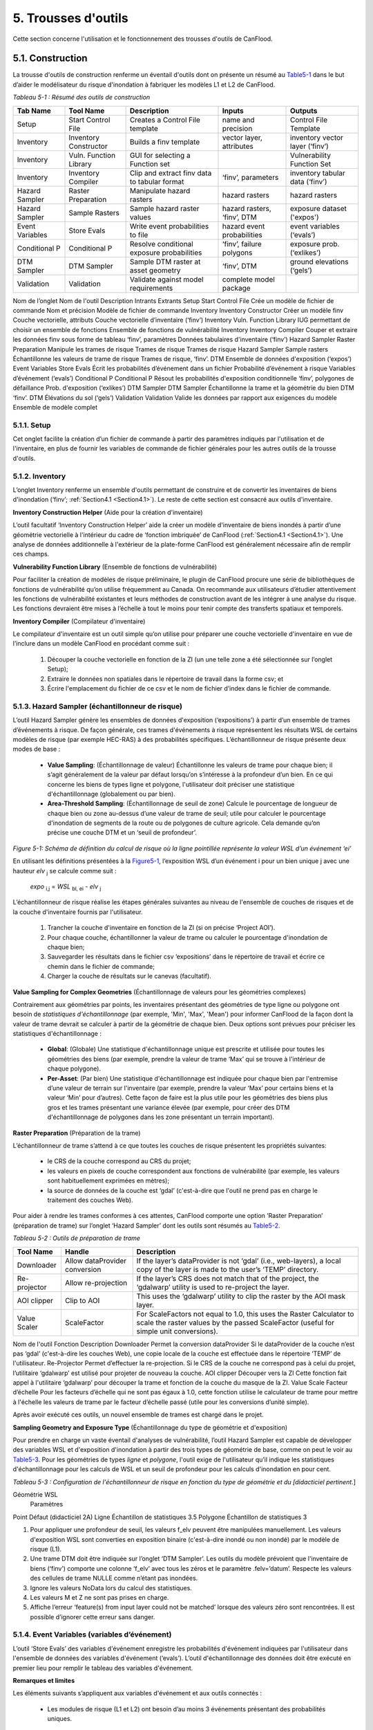 .. _toolsets:

===============
5. Trousses d'outils
===============

Cette section concerne l'utilisation et le fonctionnement des trousses d'outils de CanFlood.

.. _Section5.1:

**********
5.1. Construction
**********

.. image:: /_static/build_image.jpg
   :align: right

La trousse d'outils de construction renferme un éventail d'outils dont on présente un résumé au Table5-1_ dans le but d’aider le modélisateur du risque d'inondation à fabriquer les modèles L1 et L2 de CanFlood.

.. _Table5-1:

*Tableau 5-1 : Résumé des outils de construction*

+-----------------+------------------------+------------------------+-----------------+-------------------+
| Tab Name        | Tool Name              | Description            | Inputs          | Outputs           |
+=================+========================+========================+=================+===================+
| Setup           | Start Control File     | Creates a Control      | name and        | Control File      |
|                 |                        | File template          | precision       | Template          |
+-----------------+------------------------+------------------------+-----------------+-------------------+
| Inventory       | Inventory Constructor  | Builds a finv          | vector layer,   | inventory vector  |
|                 |                        | template               | attributes      | layer (‘finv’)    |
+-----------------+------------------------+------------------------+-----------------+-------------------+
| Inventory       | Vuln. Function Library | GUI for selecting a    |                 | Vulnerability     |
|                 |                        | Function set           |                 | Function Set      |
+-----------------+------------------------+------------------------+-----------------+-------------------+
| Inventory       | Inventory Compiler     | Clip and extract finv  | ‘finv’,         | inventory tabular |
|                 |                        | data to tabular format | parameters      | data (‘finv’)     |
+-----------------+------------------------+------------------------+-----------------+-------------------+
| Hazard Sampler  | Raster Preparation     | Manipulate hazard      | hazard rasters  | hazard rasters    |
|                 |                        | rasters                |                 |                   |
+-----------------+------------------------+------------------------+-----------------+-------------------+
| Hazard Sampler  | Sample Rasters         | Sample hazard raster   | hazard rasters, | exposure dataset  |
|                 |                        | values                 | ‘finv’, DTM     | ('expos')         |
+-----------------+------------------------+------------------------+-----------------+-------------------+
| Event Variables | Store Evals            | Write event            | hazard event    | event variables   |
|                 |                        | probabilities to file  | probabilities   | (‘evals’)         |
+-----------------+------------------------+------------------------+-----------------+-------------------+
| Conditional P   | Conditional P          | Resolve conditional    | ‘finv’, failure | exposure          |
|                 |                        | exposure probabilities | polygons        | prob.(‘exlikes’)  |
+-----------------+------------------------+------------------------+-----------------+-------------------+
| DTM Sampler     | DTM Sampler            | Sample DTM raster at   | ‘finv’, DTM     | ground elevations |
|                 |                        | asset geometry         |                 | (‘gels’)          |
+-----------------+------------------------+------------------------+-----------------+-------------------+
| Validation      | Validation             | Validate against       | complete model  |                   |
|                 |                        | model requirements     | package         |                   |
+-----------------+------------------------+------------------------+-----------------+-------------------+


Nom de l’onglet	Nom de l'outil	Description	Intrants	Extrants
Setup	Start Control File	Crée un modèle de fichier de commande	Nom et précision	Modèle de fichier de commande
Inventory	Inventory Constructor	Créer un modèle finv	Couche vectorielle, attributs	Couche vectorielle d’inventaire (‘finv’)
Inventory	Vuln. Function Library	IUG permettant de choisir un ensemble de fonctions 		Ensemble de fonctions de vulnérabilité
Inventory	Inventory Compiler	Couper et extraire les données finv sous forme de tableau	‘finv’, paramètres	Données tabulaires d'inventaire (‘finv’)
Hazard Sampler	Raster Preparation	Manipule les trames de risque	Trames de risque	Trames de risque
Hazard Sampler	Sample rasters	Échantillonne les valeurs de trame de risque	Trames de risque, ‘finv’. DTM	Ensemble de données d'exposition (‘expos’)
Event Variables	Store Evals	Écrit les probabilités d’événement dans un fichier	Probabilité d’événement à risque	Variables d’événement (‘evals’)
Conditional P	Conditional P	Résout les probabilités d'exposition conditionnelle 	‘finv’, polygones de défaillance	Prob. d'exposition (‘exlikes’)
DTM Sampler	DTM Sampler	Échantillonne la trame et la géométrie du bien DTM	‘finv’. DTM	Élévations du sol (‘gels’)
Validation	Validation	Valide les données par rapport aux exigences du modèle	Ensemble de modèle complet	

5.1.1. Setup
============

Cet onglet facilite la création d’un fichier de commande à partir des paramètres indiqués par l'utilisation et de l'inventaire, en plus de fournir les variables de commande de fichier générales pour les autres outils de la trousse d'outils.

5.1.2. Inventory
================

L’onglet Inventory renferme un ensemble d'outils permettant de construire et de convertir les inventaires de biens d'inondation (‘finv’; :ref:`Section4.1 <Section4.1>`). Le reste de cette section est consacré aux outils d'inventaire.

**Inventory Construction Helper** (Aide pour la création d'inventaire)

L’outil facultatif ‘Inventory Construction Helper’ aide la créer un modèle d'inventaire de biens inondés à partir d’une géométrie vectorielle à l'intérieur du cadre de ‘fonction imbriquée’ de CanFlood (:ref:`Section4.1 <Section4.1>`). Une analyse de données additionnelle à l'extérieur de la plate-forme CanFlood est généralement nécessaire afin de remplir ces champs.

**Vulnerability Function Library** (Ensemble de fonctions de vulnérabilité)

Pour faciliter la création de modèles de risque préliminaire, le plugin de CanFlood procure une série de bibliothèques de fonctions de vulnérabilité qu’on utilise fréquemment au Canada. On recommande aux utilisateurs d’étudier attentivement les fonctions de vulnérabilité existantes et leurs méthodes de construction avant de les intégrer à une analyse du risque. Les fonctions devraient être mises à l’échelle à tout le moins pour tenir compte des transferts spatiaux et temporels.

**Inventory Compiler** (Compilateur d'inventaire)

Le compilateur d'inventaire est un outil simple qu’on utilise pour préparer une couche vectorielle d'inventaire en vue de l’inclure dans un modèle CanFlood en procédant comme suit :

  1. Découper la couche vectorielle en fonction de la ZI (un une telle zone a été sélectionnée sur l’onglet Setup);
  2. Extraire le données non spatiales dans le répertoire de travail dans la forme csv; et
  3. Écrire l'emplacement du fichier de ce csv et le nom de fichier d’index dans le fichier de commande.

.. _Section5.1.3:

5.1.3. Hazard Sampler (échantillonneur de risque)
=====================

L’outil Hazard Sampler génère les ensembles de données d'exposition (‘expositions’) à partir d’un ensemble de trames d’événements à risque. De façon générale, ces trames d'événements à risque représentent les résultats WSL de certains modèles de risque (par exemple HEC-RAS) à des probabilités spécifiques. L’échantillonneur de risque présente deux modes de base :

  • **Value Sampling**: (Échantillonnage de valeur) Échantillonne les valeurs de trame pour chaque bien; il s’agit généralement de la valeur par défaut lorsqu’on s’intéresse à la profondeur d’un bien. En ce qui concerne les biens de types ligne et polygone, l'utilisateur doit préciser une statistique d'échantillonnage (globalement ou par bien).
  • **Area-Threshold Sampling**: (Échantillonnage de seuil de zone) Calcule le pourcentage de longueur de chaque bien ou zone au-dessus d’une valeur de trame de seuil; utile pour calculer le pourcentage d'inondation de segments de la route ou de polygones de culture agricole. Cela demande qu’on précise une couche DTM et un ‘seuil de profondeur’.

.. _Figure5-1:

.. image:: /_static/toolsets_5_1_3_haz_sampler.jpg

*Figure 5-1: Schéma de définition du calcul de risque où la ligne pointillée représente la valeur WSL d’un événement ‘ei’*

En utilisant les définitions présentées à la Figure5-1_, l’exposition WSL d’un événement i pour un bien unique j avec une hauteur *elv* :sub:`j` se calcule comme suit :
 
                           *expo* :sub:`i,j` = *WSL* :sub:`bl, ei` - *elv* :sub:`j`

L’échantillonneur de risque réalise les étapes générales suivantes au niveau de l'ensemble de couches de risques et de la couche d'inventaire fournis par l'utilisateur.

  1) Trancher la couche d'inventaire en fonction de la ZI (si on précise ‘Project AOI’).
  2) Pour chaque couche, échantillonner la valeur de trame ou calculer le pourcentage d'inondation de chaque bien;
  3) Sauvegarder les résultats dans le fichier csv ‘expositions’ dans le répertoire de travail et écrire ce chemin dans le fichier de commande;
  4) Charger la couche de résultats sur le canevas (facultatif).
  
**Value Sampling for Complex Geometries** (Échantillonnage de valeurs pour les géométries complexes)

Contrairement aux géométries par points, les inventaires présentant des géométries de type ligne ou polygone ont besoin de *statistiques d'échantillonnage* (par exemple, 'Min', 'Max', 'Mean') pour informer CanFlood de la façon dont la valeur de trame devrait se calculer à partir de la géométrie de chaque bien. Deux options sont prévues pour préciser les statistiques d'échantillonnage :

  • **Global**: (Globale) Une statistique d'échantillonnage unique est prescrite et utilisée pour toutes les géométries des biens (par exemple, prendre la valeur de trame ‘Max’ qui se trouve à l'intérieur de chaque polygone).  
  • **Per-Asset**: (Par bien) Une statistique d'échantillonnage est indiquée pour chaque bien par l'entremise d’une valeur de terrain sur l'inventaire (par exemple, prendre la valeur ‘Max’ pour certains biens et la valeur ‘Min’ pour d’autres). Cette façon de faire est la plus utile pour les géométries des biens plus gros et les trames présentant une variance élevée (par exemple, pour créer des DTM d'échantillonnage de polygones dans les zone présentant un terrain important).
  
  
**Raster Preparation** (Préparation de la trame)

L’échantillonneur de trame s’attend à ce que toutes les couches de risque présentent les propriétés suivantes:

  • le CRS de la couche correspond au CRS du projet;
  • les valeurs en pixels de couche correspondent aux fonctions de vulnérabilité (par exemple, les valeurs sont habituellement exprimées en mètres);
  • la source de données de la couche est ‘gdal’ (c'est-à-dire que l'outil ne prend pas en charge le traitement des couches Web).

Pour aider à rendre les trames conformes à ces attentes, CanFlood comporte une option ‘Raster Preparation’ (préparation de trame) sur l’onglet ‘Hazard Sampler’ dont les outils sont résumés au Table5-2_.

.. image:: /_static/toolsets_5_1_3_hazsamp_ras_prep.jpg

.. _Table5-2:

*Tableau 5-2 : Outils de préparation de trame*

+------------------------+---------------------------+-----------------------+--------------------------------+
| Tool Name              | Handle                    | Description                                            |
+========================+===========================+=======================+================================+
| Downloader             | Allow dataProvider        | If the layer’s dataProvider is not ‘gdal’              | 
|                        | conversion                | (i.e., web-layers), a local copy of the layer is       |
|                        |                           | made to the user’s ‘TEMP’ directory.                   |
+------------------------+---------------------------+-----------------------+--------------------------------+
| Re-projector           | Allow re-projection       | If the layer’s CRS does not match that of the project, | 
|                        |                           | the ‘gdalwarp’ utility is used to re-project the layer.|
+------------------------+---------------------------+-----------------------+--------------------------------+
| AOI clipper            | Clip to AOI               | This uses the ‘gdalwarp’ utility to clip the           |
|                        |                           | raster by the AOI mask layer.                          |
+------------------------+---------------------------+-----------------------+--------------------------------+
| Value Scaler           | ScaleFactor               | For ScaleFactors not equal to 1.0, this uses the Raster|
|                        |                           | Calculator to scale the raster values by the passed    |
|                        |                           | ScaleFactor (useful for simple unit conversions).      |
+------------------------+---------------------------+-----------------------+--------------------------------+


Nom de l'outil	Fonction	Description
Downloader	Permet la conversion dataProvider	Si le dataProvider de la couche n’est pas ‘gdal’ (c'est-à-dire les couches Web), une copie locale de la couche est effectuée dans le répertoire ‘TEMP’ de l'utilisateur.
Re-Projector	Permet d’effectuer la re-projection.	Si le CRS de la couche ne correspond pas à celui du projet, l’utilitaire ‘gdalwarp’ est utilisé pour projeter de nouveau la couche.
AOI clipper	Découper vers la ZI	Cette fonction fait appel à l'utilitaire ‘gdalwarp’ pour découper la trame et fonction de la couche du masque de la ZI.
Value Scale	Facteur d’échelle	Pour les facteurs d’échelle qui ne sont pas égaux à 1.0, cette fonction utilise le calculateur de trame pour mettre à l'échelle les valeurs de trame par le facteur d’échelle passé (utile pour les conversions d’unité simple).

Après avoir exécuté ces outils, un nouvel ensemble de trames est chargé dans le projet.

**Sampling Geometry and Exposure Type** (Échantillonnage du type de géométrie et d'exposition)

Pour prendre en charge un vaste éventail d'analyses de vulnérabilité, l’outil Hazard Sampler est capable de développer des variables WSL et d'exposition d'inondation à partir des trois types de géométrie de base, comme on peut le voir au Table5-3_. Pour les géométries de types *ligne* et *polygone*, l'outil exige de l'utilisateur qu’il indique les statistiques d'échantillonnage pour les calculs de WSL et un seuil de profondeur pour les calculs d'inondation en pour cent.

.. _Table5-3:

*Tableau 5-3 : Configuration de l'échantillonneur de risque en fonction du type de géométrie et du [didacticiel pertinent.*]

Géométrie	WSL
	Paramètres
Point	Défaut (didacticiel 2A)
Ligne	Échantillon de statistiques 3.5 
Polygone	Échantillon de statistiques 3

1.	Pour appliquer une profondeur de seuil, les valeurs f_elv peuvent être manipulées manuellement. Les valeurs d'exposition WSL sont converties en exposition binaire (c'est-à-dire inondé ou non inondé) par le modèle de risque (L1).
2.	Une trame DTM doit être indiquée sur l’onglet ‘DTM Sampler’. Les outils du modèle prévoient que l'inventaire de biens (‘finv’) comporte une colonne ‘f_elv’ avec tous les zéros et le paramètre .felv=’datum’. Respecte les valeurs des cellules de trame NULLE comme n’étant pas inondées.
3.	Ignore les valeurs NoData lors du calcul des statistiques.
4.	Les valeurs M et Z ne sont pas prises en charge.
5.	Affiche l’erreur ‘feature(s) from input layer could not be matched’ lorsque des valeurs zéro sont rencontrées. Il est possible d’ignorer cette erreur sans danger.



.. _Section5.1.4:

5.1.4. Event Variables (variables d’événement)
======================

L’outil ‘Store Evals’ des variables d'événement enregistre les probabilités d'événement indiquées par l'utilisateur dans l'ensemble de données des variables d'événement (‘evals’). L’outil d'échantillonnage des données doit être exécuté en premier lieu pour remplir le tableau des variables d'événement.

**Remarques et limites**

Les éléments suivants s’appliquent aux variables d'événement et aux outils connectés :

  • Les modules de risque (L1 et L2) ont besoin d’au moins 3 événements présentant des probabilités uniques.

.. _Section5.1.5:

5.1.5. Conditional P (P conditionnel)
====================

Pour intégrer la défaillance des moyens de défense (:ref:`Section1.4 <Section1.4>`), les modèles ‘Risk (L1)’ et ‘Risk (L2)’ de CanFlood s’attendent à un ensemble de données de probabilités d'exposition résolues (‘exlikes’) qui indiquent la probabilité d'exposition conditionnelle de chaque bien par rapport à la trame de défaillance de chaque danger. L’outil ‘Conditional P’ permet une conversion d’une série de polygones et de trames de zone d’influence de défaillance (c'est-à-dire les extrants d’une analyse de fiabilité de protection contre les inondations) vers les ensembles de données des probabilités d'exposition résolues (‘exlikes’). Pour chaque événement de défaillance conditionnelle, l’outil ‘Conditional P’ s’attend à ce que l'utilisateur fournisse une paire composée des couches suivantes :

  • Trame de WSL qui serait réalisée au cours de l'événement de défaillance
  • Couche vectorielle avec éléments polygonaux indiquant l’ampleur de la probabilité des défaillances d’élément pendant l'événement à risque (‘polygones de défaillance’). Ces caractéristiques peuvent ne pas se chevaucher (conditionnelles simples) ou se chevaucher (conditionnelles complexes) comme on le verra ci-dessous.

L’utilisateur peut préciser jusqu’à huit jumelages de trame d’événement/polygone de probabilité d'exposition conditionnelle avec l’IUG.

CanFlood fait la distinction entre des polygones de probabilité d'exposition conditionnelle ‘complexes’ et ‘simples’ en fonction du chevauchement géométrique de leurs caractéristiques, comme on peut le voir au Table5-4_ et à la Figure5-2_.

.. _Table5-4:

*Tableau 5-4 : Sommaire du traitement des polygones de probabilité d'exposition conditionnelle.*
Type	Caractéristiques	Traitement	Exemple (Figure 5-5)
Trivial	Aucune	Les défaillances ne sont pas prises en compte, aucune probabilité d'exposition résolue (‘exlikes’) n’est requise.	s/o
Simple	Aucun chevauchement	L’outil ‘Conditional P’ joint la valeur d’attribut prescrite de la caractéristique polygonale sur chaque bien pour créer des probabilités d'exposition résolues (‘exlikes’).	F2, f3
Complexe	Avec chevauchement	Voir ci-dessous.	F1

.. _Figure5-2:

.. image:: /_static/toolsets_5_1_5_conditionalp.jpg

*Figure 5-2: Schéma conceptuel de polygone de probabilité d'exposition conditionnelle simple [gauche] ou complexe [droit] montrant une seule couche avec quatre caractéristiques.*

Pour les conditionnels complexes, l'outil ‘Conditional P’ présente deux algorithmes pour résoudre les polygones de défaillance qui se chevauchent à une seule probabilité de défaillance (pour un bien donné sur une trame de défaillance donnée) basée sur deux hypothèses alternatives pour la relation mécanistique entre les mécanismes de défaillance qu’on résume au Table5-5_.

.. _Table5-5:

*Tableau 5-5 : Algorithmes de résolution de polygone de probabilité d'exposition conditionnelle pour un conditionnel complexe*

Relation	Résumé de l’algorithme
Mutuellement exclusive	
Indépendante 1	
Où P(X) représente la probabilité de défaillance résolue pour un seul bien sur un événement donné, alors que P(i) représente la valeur probable de défaillance échantillonnée à partir d’une caractéristique d’un polygone de défaillance.
1.	Bedford and Cooke (2001)


5.1.6. DTM Sampler (Échantillonneur DTM)
==================

L’outil d'échantillonnage DTM utilise le même module que l'échantillonneur de risque pour échantillonner les valeurs de trame DTM au niveau de chaque bien qu’on retrouve sur la couche vectorielle d'inventaire. Cet outil produit l'ensemble de données d’élévation du terrain (‘gels’) et écrit la référence correspondante sur le fichier de commande. Cet ensemble de données est exigé par tout modèle lorsque les paramètres de hauteur ou d’élévation des données d'inventaire (‘finv’) sont indiqués par rapport au terrain (felv=’ground’).

5.1.7. Validation
=================

L’outil de validation effectue une série de vérifications sur le fichier de commande prescrit pour s’assurer qu’on répond aux exigences en matière de données du modèle indiqué. Si on satisfait les vérifications, la marque de validation correspondante est réglée dans le fichier de commande, permettant ainsi l'exécution du modèle.

.. _Section5.2:

**********
5,2. Modèle
**********

.. image:: /_static/run_image.jpg
   :align: right

La trousse d'outils ‘Model’ comporte une IUG pour faciliter l’accès aux trois modèles de risque d'inondation de CanFlood. Les modèles L2 de CanFlood sont répartis entre l'exposition et le risque pour faciliter les applications personnalisées (qu’il est possible de relier en cochant la case ‘Run Risk Model (L2)’). Les onglets suivants sont utilisés dans la trousse d'outils de modèles de CanFlood :

  • *Setup*: Chemin des fichiers, descriptions d'exécution et paramètres facultatifs utilisés par tous les outils du modèle;
  • *Risk (L1)*: Analyse de la probabilité d'inondation;
  • *Impacts (L2)*: Première partie des modèles L2, exposition par événement calculée avec les fonctions de vulnérabilité;
  • *Risk (L2)*: Deuxième partie des modèles L2, valeur attendue de tous les impacts d’un événement;
  • *Risk (L3)*: Modèle de recherche SOFDA

**Batch Runs** (Exécutions par lots)

Afin de faciliter la simulation des lots pour les utilisateurs avancés, tous les modules de modélisation de CanFlood ont réduit les exigences en matière de dépendance (par exemple, l’IPA de QGIS n’est pas nécessaire).

**Parameter Summary** (Résumé des paramètres)

Le tableau suivant renferme un résumé des paramètres pertinents pour la trousse d'outils de modèle CanFlood qu’il est possible d’indiquer dans le fichier de commande.

*Résumé des paramètres de fichier de commande CanFlood*
Nom 	Option	Attente type	Valeur par défaut	Description
Nom		Str		Nom du scénario/modèle exécuté
cid				Colonne d’index pour les 3 ensembles de données inventoriés (finv expos gels)
Prec		Int		Précision flottante pour les calculs
Ground_water		Bool		Marque devant inclure les profondeurs négatives dans l'analyse
Felv		Str		Plan horizontal de référence ou terrain
Event_probs		Str	ari	Format de probabilités d'événement (dans le fichier de données evals).
	Aep			Probabilité d'événement dans le fichier aeps exprimé sous forme de probabilités de dépassement annuel
	Ari			Exprimé sous forme d’intervalles de récurrence annuelle
Itail		Aucune	extrapoler	Gestion d'événement à probabilité zéro
	Flat			Événement à probabilité zéro égal aux impacts les plus extrêmes dans les séries passées
	Extrapoler			Régler l'événement à probabilité zéro en extrapolant à partir de l’impact le plus extrême (interp1d)
	Aucune			Ne pas extrapoler (non recommandé)
	Flotter			Utiliser la valeur passée en tant que valeur d’impact de probabilité zéro.
rtail		Aucune	0,5	Traitement d'événement à zéro impact
	Extrapoler			Régler l'événement à zéro impact en extrapolant à partir de l’impact le moins extrême.
	Aucune			Non-exécution d’un événement à zéro impact (non recommandé).
	Flat			Reproduit l’AEP minimal en tant qu’événement à zéro dommage (NON UTILISÉ)
	Flotter			Utiliser la valeur passée comme valeur AEP à zéro impact.
Drop_tails		Bool	faux	Extrapolation d’EAD : à savoir si on doit enlever les valeurs extrapolées avant d’écrire les résultats par bien.
intégrer		Str		Méthode d'intégration NumPy qu’on doit appliquer (trapz par défaut)
As_inun		Bool		Marque à savoir si on doit traiter les expositions en fonction du % d'inondation.
Event_rels		Str		Hypothèse permettant de calculer la valeur attendue pour les événements complexes.
	Max			Valeur maximale attendue des impacts par bien à partir des événements dupliqués Dommage résolu = dommage maximal sans défaillance * prob de défaillance) valeur par défaut jusqu’au 2020-12-30
	mutEx			Tenir pour acquis que chaque événement est mutuellement exclusif (un seul peut survenir) (limite inférieure)
	Indep			Tenir pour acquis que chaque événement est indépendant (la défaillance d’un n’influence pas l’autre) (limite supérieure)
Impact_units		Str		Valeur d'étiquetage de l’axe des impacts avec (généralement réglé par Dmg2)
Apply_miti		Bool		Appliquer ou non les algorithmes d'atténuation.
Déviation de courbe		str		pour les bibliothèques de fonctions de dommages L1, préciser la déviation (facultatif).

.. csv-table:: 
   :file: /tables/52_controlFileDesc.csv
   :widths: auto
   :header-rows: 1

*Résumé des fichiers de données et des tracés des fichiers de commande de CanFlood*
Section 	Nom	Attente type	Description
Dmg_fps	Courbes	Str	Pour le chemin de fichier L2 vers la bibliothèque de fonctions de dommage .xls
	Finv	str	
	Expos	Str	
	Gels	Str	
Risk_fps	Dmgs	Str	Chemin de fichier des résultats des données sur les dommages (valeur par défaut S/O)
	Exlikes	Str	Chemin de fichier de données de probabilité d'exposition secondaire (valeur par défaut S/O)
	Evals	Str	Chemin de fichier de données de probabilité d'événement (valeur par défaut S/O)
validation	Risk1	Bool	
	Dmg2	Bool	
	Risk2	Bool	Marque de validation Risk2 (Faux est la valeur par défaut)
	Risk3	Bool	
Results_fps	Attrimat02	Str	fp de matrice d'attribution lvl2 (modèle après dommage)
	Attrimat03	Str	fp de matrice d'attribution lvl2 (modèle après risque)
	R_passet	Str	résultats par_bien à partir du modèle risk2
	R_ttl	Str	résultats totaux des modèles de risque
	Eventypes	Str	df des aep noFail et rEventName
Tracé	Couleur	Str	
	Style de ligne	Srt	
	Largeur de ligne	Flotter	
	Alpha	Flotter	
	Marqueur	Str	
	Taille du marqueur	Flotter	
	Fillstyle	Str	
	Impactfmt_str	str	Formateur python qu’on doit utiliser pour formater les valeurs des résultats des impacts





.. csv-table:: 
   :file: /tables/52b_controlFileDesc_filepaths.csv
   :widths: auto
   :header-rows: 1
   
Certains peuvent être configurés avec l’IU de la trousse d'outils *Build* de CanFlood, alors que d’autres doivent être indiqués manuellement dans le fichier de commande.

.. _Section5.2.1:

5.2.1. Risque (L1)
================

L’outil de risque L1 de CanFlood permet une évaluation préliminaire du risque d'inondation avec exposition binaire comme on le mentionne dans :ref:`Section3.1 <Section3.1>`. Cet outil prend également en charge les intrants de probabilité conditionnelle pour intégrer les défaillances de protection contre les inondations. Le Table5-6_ résume les exigences en matière d’intrants pour le modèle de risque (L1), qui sont généralement prêt à utiliser les outils ‘Build’ (:ref:`Figure3-1 <Figure3-1>`).

.. _Table5-6:

*Tableau 5-6 : Exigences en matière d'ensemble de modèle CanFlood pour le risque (L1).*
Nom	Description	Outil de construction	Code	Nécessaire
Fichier de commande	Chemins et paramètres du fichier de données	Start Control File		Oui
Inventory	Données d'inventaire de bien sous forme de tableau	Inventory Compiler	Finv	Oui
Exposition	WSL ou * de données d'exposition inondées	Hazard Sampler	Expos	Oui
Probabilité de l'événement 	Probabilité de chaque événement à risque	Variables d'événement applicables	Evals	Oui
Probabilité d'exposition	Probabilité conditionnelle de chaque bien composant la trame de défaillance	Conditional P	exlikes	Pour défaillance
Élévations du terrain	Élévation du terrain au niveau de chaque bien	Échantillonneur DTM	gels	Pour felv=rgound

Le module de risque (L1) peut être utilisé pour estimer un ensemble de paramètres simples par une utilisation créative des champs de l'inventaire de biens (‘finv’) abordés dans :ref:`Section4.1 <Section4.1>`. Lorsque le facteur ‘d’échelle’ est réglé à 1, la ‘hauteur’ à zéro et lorsqu’aucune probabilité conditionnelle n’est utilisée (typique pour l'analyse des inondations), la majeure partie du calcul devient banale, puisque le résultat repose simplement dans les valeurs d’impact fournies par le tableau ‘expositions’ (à l’exception du calendrier des valeurs attendues).

Les extrants fournis par cet outil sont résumés dans le tableau suivant :

.. _Table5-7:

*Tableau 5-7 : Résumé du fichier de sortie du modèle de risque.*
Code de sortie	Nom	Description
Résultats totaux	r_ttl	tableau de la somme des impacts (pour tous les biens) par événement et valeur attendue de tous les événements (EAD)
Résultats par bien	R_passet	tableau des impacts par bien par événement et valeur attendue de tous les événements par bien
Courbe du risque		Courbe de risque des impacts totaux

.. _Section5.2.2:

5.2.2. Impacts (L2)
===================

L’outil *Impacts (L2)* de CanFlood est conçu afin de procéder à une évaluation déterministe classique des dommages causés par les inondations basée sur un objet en utilisant des courbes de vulnérabilité, les hauteurs des biens et les valeurs WSL pour estimer les impacts des inondations attribuables à des événements multiples. Cet outil calcule les impacts sur chaque bien attribuables à un événement à risque (si le WSL de trame fourni a été réalisé). Les ‘Impacts (L2)’ ne tiennent pas compte des probabilités des événements (conditionnelles ou autres), puisqu’elles sont traitées dans le module de risque (L2) (voir la Section5.2.3_). Les exigences en matière d'ensemble de modèles sont résumées dans le tableau suivant :


*Tableau 5-8 : Exigences de l'ensemble du modèle d’impacts (L2).*
Nom 	Description 	Outil de construction	Code	Nécessaire
Fichier de commande	Chemins et paramètres du fichier de données	Start Control File		Oui
Inventory	Données d'inventaire de bien sous forme de tableau	Inventory Compiler	Finv	oui
Exposition	WSL ou données d'exposition %inondé	Hazard Sampler	Expos	Oui
Élévations du terrain	Élévation du terrain au niveau de chaque bien	DTM Sampler	Gels	pour felv=terrain
Ensemble de fonctions de vulnérabilité	Collection de fonctions concernant l’exposition aux impacts	Bibliothèque de fonctions de vulnérabilité	courbes	Oui

Les extrants des impacts (L2) sont résumés dans le tableau suivant, où seul l’extrant ‘dmgs’ est exigé par le modèle de risque (L2) :

*Tableau 5-9 : Extrants des impacts (L2).*
Nom de l’extrant	Code 	Description
Impacts totaux	dmgs	Les impacts totaux sont calculés pour chaque bien
Impacts développés des composants	dmgs_expnd	Impacts complets calculés pour chaque fonction imbriquée de chaque bien (voir ci-dessous)
résumé du calcul des impacts	bdmg_smry	classeur résumant les composants du calcul d’impact (voir ci-dessous)
profondeurs	depths_df	valeurs de profondeur calculées pour chaque bien
résumé de l’histogramme des impacts		tracé sommaire des valeurs d’impact totales par bien
tracé de boîte des impacts		tracé sommaire des valeurs d’impact totales par bien


**Nested Functions** (Fonctions imbriquées)


Pour favoriser les biens complexes (comme une maison vulnérable aux dommages touchant sa structure et son contenu), le paramètre Impacts (L2) favorise les fonctions de vulnérabilité composite paramétrées avec les 4 attributs clés (‘tag’, ‘scale’, ‘cap’, ‘elv’) avec le préfixe ‘f’ et le numérateur ‘nestID’ (par exemple, f0, f1, f2, etc.) qu’on aborde dans la :ref:`Section4.1 <Section4.1>`. CanFlood peut ainsi simuler une fonction de vulnérabilité complexe en combinant l'ensemble de fonctions de composants simples pour estimer les dommages causés par une inondation. Une entrée simple dans l'inventaire de biens (‘finv’) pour une habitation unifamiliale peut ressembler à ce qui suit :

+-------+--------+----------+--------+--------+--------+--------+----------+--------+
| xid   | f0_tag | f0_scale | f0_cap | f0_elv | f1_cap | f1_elv | f1_scale | f1_tag |
+-------+--------+----------+--------+--------+--------+--------+----------+--------+
| 14879 | BA_S   | 117.99   | 91300  | 11.11  | 20000  | 11.11  | 117.99   | BA_C   |
+-------+--------+----------+--------+--------+--------+--------+----------+--------+

Où BA_S correspond à une fonction de vulnérabilité pour estimer le nettoyage ou la réparation des structures, alors que BA_C estime les dommages causés au contenu du foyer (les deux en fonction de la superficie). On pourrait ajouter d’autres colonnes jX en tant que fonctions de vulnérabilité de composant pour les sous-sols, les garages, et ainsi de suite. Chaque groupe de quatre attributs clés est qualifié de ‘fonction imbriquée’ alors que la collection de fonctions imbriquées comprend la fonction de vulnérabilité complète d’un bien.

Le paramètre Impacts (L2) calcule l’impact d’un événement *ei* pour un seul bien *j* à partir de sa collection de fonctions de vulnérabilité imbriquées *k*. Ainsi :

.. image:: /_static/toolsets_model_5_2_2_impacts.jpg

Où chaque fonction de vulnérabilité imbriquée est paramétrée comme suit à partir de ‘l'inventaire des biens (finv)' (:ref:`Section4.1 <Section4.1>`) :

  • *tag*: variable établissant un lien entre le bien et la courbe de vulnérabilité correspondante dans la série de courbes de vulnérabilité (‘curves’);
  • *cap*: valeur maximale imposée au résultat de la courbe de vulnérabilité;
  • *scale*: valeur d’échelle appliquée au résultat de la courbe de vulnérabilité;
  • *elv*: distance verticale provenant de la valeur d'exposition;

les paramètres suivants de ‘l'ensemble de données d'exposition (expos)’ :

  • *expo*: ampleur de l'exposition à une inondation échantillonnée au niveau du bien.
  
et le paramètre facultatif suivant du ‘fichier de contrôle’:

  • *curve_deviation*: soit la courbe de déviation qu’on doit utiliser. 


La routine ‘Impacts (L2)’ calcule premièrement les impacts de chaque fonction imbriquée et met ensuite les valeurs à l'échelle et établit le maximum de ces valeurs avant de combiner toutes les valeurs imbriquées pour connaître l’impact total d’un bien donné.

De façon générale, l'ensemble de données d'exposition (‘expos’) est construit au moyen de l'outil ‘Hazard Sampler’ (Section5.1.3_) et renferme un WSL échantillonné pour chaque bien et chaque événement. Cependant, les seules exigences qui concernent le fichier ‘expos’ l’obligent à répondre aux attentes des fonctions de vulnérabilité auxquelles les paramètres ‘curves’ font référence (:ref:`Section4.3 <Section4.3>`).

**Ground Water** (Eau souterraine)

Pour améliorer le rendement, le paramètre Impacts (L2) n’évalue que les biens qui présentent des profondeurs positives (lorsque ‘ground_water’=Faux) et des profondeurs réelles. En spécifiant ‘ground_water’= *Vrai* , les profondeurs négatives (en-deçà de la profondeur minimale trouvée dans toutes les fonctions de dommage chargées) peuvent être comprises dans le calcul.

**Object Level Mitigation Measures** (Mesures d’atténuation du niveau de l’objet)

Le modèle ‘Impacts (L2)’ facilite la modélisation des réductions d'exposition provoquées par les mesures d'atténuation du niveau de l’objet (ou de la propriété) (PLPM) comme les clapets antiretour ou l'installation de sacs de sable. L’effet véritable de telles interventions sur l'exposition hydraulique des édifices ou des biens est complexe et peut être influencé par les facteurs suivants : 1) nature active ou passive du PLPM; 2) heure de l'avertissement et heure du jour ou année (pour les PLPM actifs); 3) charge hydraulique sur le PLPM; 4) qualité de l'installation du PLPM; 5) expérience ou erreur de l'opérateur (pour les PLPM actifs); 6) entretien du PLPM. CanFlood ne tient pas compte de cette complexité; CanFlood aide plutôt l'utilisateur à procéder à des calculs approximatifs en utilisant des seuils simples, des facteurs d’échelle et des valeurs d’addition. Cette paramétrisation devrait être utilisée pour chaque bien dans la couche vectorielle de l'inventaire (‘finv’) avec la Section5.2.2_ les champs suivants :

  • Seuil inférieur (*mi_Lthresh*): Toutes les profondeurs moins élevées produiront une valeur d’impact égale à zéro.
  • Seuil supérieur (*mi_Uthresh*): Toutes les profondeurs plus élevées n’entraîneront PAS l'application de facteurs d’échelle d’impact ou de valeur d’addition des impacts.
  • Facteur d’échelle d’impact (*mi_iScale*): Pour les profondeurs en dessous du ‘seuil supérieur’, les valeurs d’impact seront mises à l'échelle au moyen de ce facteur.
  • Valeur d’addition des impacts (*mi_ iVal*): Pour les profondeurs en dessous du ‘seuil supérieur’, cette valeur sera ajoutée aux valeurs d’impact.

**Additional Outputs** (Extrants additionnels)

Pour une analyse avancée, les utilisateurs peuvent choisir l'option ‘dmgs_expnd’ afin de produire les impacts complets calculés pour chaque fonction imbriquée de chaque bien. Cet imposant fichier de données intermédiaires présente les valeurs d’impact brutes, mises à l'échelle, plafonnées et résolues (les valeurs ‘plafonnées’ présentant un traitement nul et d’arrondissement) pour chaque bien et chaque fonction imbriquée. Cela peut être utile afin de procéder à une analyse additionnelle des données et au diagnostic des erreurs, mais il n’est pas nécessaire de le produire quelque routine que ce soit du modèle (parce qu’il est fourni à titre d'information seulement).

Un autre extrant facultatif est fourni par l'entremise de la fonction ‘bdmg_smry’ et du paramètre correspondant qui résume les résultats de chaque étape ou routine dans le module ‘Impacts (L2)’. Le premier onglet du chiffrier, ‘_smry’, montre les impacts totaux pour chaque événement au niveau de chaque routine du module. Le groupe suivant d’onglets résume les impacts calculés de chaque marque pour la routine correspondante (par exemple, ‘brutes’, ‘mises à l'échelle’, ‘plafonnées’, ‘dmg’, ‘mi_Lthresh’, ‘mi_iScale’, ‘mi_iVal’). Deux onglets additionnels existent pour résumer les calculs de la routine de plafonnement (c'est-à-dire ‘cap_cnts’ et ‘cap_data’).

.. _Section5.2.3:

5.2.3. Risque (L2)
================

L’outil ‘Risk (L2) de CanFlood a été conçu pour procéder à une évaluation ‘classique’ du risque d'inondation déterministe basé sur un objet à partir des estimations et des probabilités des impacts pour calculer un paramètre de risque annualisé. Au-delà de ce modèle de risque classique, l'outil ‘Risk (L2)’ facilite également les estimations du risque qui tiennent compte des événements de risque conditionnel, comme la défaillance d’une digue lors d’une inondation de 100 ans. Il est possible de conceptualiser ceci en faisant appel au cadre de ‘source-chemin-récepteur’ de Sayers (2012) qu’on peut voir à la Figure5-3_, où :

  • *Source*: (Source) Prédiction de WSL (en format de trame) pour les niveaux derrière la défense (comme la digue) d’un événement qui présente une probabilité quantifiée.
  • *Pathway*: (Chemin) Élément d’infrastructure qui sépare les récepteurs (c'est-à-dire les biens) de la prédiction brute du WSL. Il s’agit habituellement d’une digue, mais il pourrait s’agir de tout élément dont il est possible de quantifier la probabilité de ‘défaillance’ et le WSL (comme des portes d'évacuation de l'eau de pluie, des pompes pour l'eau de pluie).
  • *Receptor*: (Récepteur) Biens vulnérables aux inondations, lorsque l'emplacement et les variables pertinentes sont catalogués dans l'inventaire et lorsque la vulnérabilité est quantifiée au moyen d’une fonction de profondeur-dommage.

.. _Figure5-3:

.. image:: /_static/toolsets_5_2_3_sayers.jpg

*Figure 5-3: Cadre source-chemin-récepteur de Sayers (2012).*

Les exigences en ce qui concerne l'ensemble du modèle pour l'outil Risk (L2) sont résumées dans le tableau suivant :

*Tableau 5-10 : Exigences en ce qui concerne l'ensemble du modèle pour l'outil Risk (L2).*
Nom 	Description	Outil de construction	Code	Nécessaire
Fichier de commande	Chemins et paramètres du fichier de données	Start Control File		Oui
Probabilité de l'événement	Probabilité de chaque événement à risque	Event Variables	Evals	Oui
Probabilité d'exposition	Probabilité conditionnelle de chaque bien composant la trame de défaillance	Conditional P	Exlikes	Pour défaillance
Total des impacts	Modèle d’extrant des impacts (L2)	s/o	dmgs	oui

Les extrants que fournit cet outil sont résumés au Table5-7_.

**Events without Failure** (Événements sans défaillance)

Une simple application du modèle ‘Risk (L2)’ représente un domaine d'étude qui ne présente aucune infrastructure importante de protection contre les inondations (comme une plaine inondable sans digue), comme on l’a vu dans le didacticiel 2a (:ref:`Section6.2 <Section6.2>`). Dans ce cas, chaque événement à risque présente une probabilité unique et une trame unique, alors qu’on doit simplement intégrer les résultats de l'outil ‘Risk (L2)’ pour connaître le paramètre de risque annualisé. Le paramètre de risque principal calculé par CanFlood est la valeur attendue des impacts des inondations (appelé également *Expected Annual Damages* (EAD), ou *Average Annual Damages* (AAD), ou *Annualized Loss*) et il concerne les événements discrets du genre :

.. image:: /_static/toolsets_5_2_3_eq_1.jpg

Où x :sub:`i` représente l’impact total de l'événement i et p :sub:`i` signifie la probabilité que cet événement ait lieu. Alors que les modèles d'inondation discrétisent les événements par nécessité (par exemple, 100yr, 200yr), les inondations réelles génèrent des variables continues de risque (par exemple, 100 - 200yr). Par conséquent, la forme continue de l’équation précédente est nécessaire.

.. image:: /_static/toolsets_5_2_3_eq_2.jpg

Où *f(x)* re présente la fonction décrivant la probabilité d’un éventail *x* (c'est-à-dire la fonction de densité de probabilité) (USACE 1996). Pour l’harmoniser avec les expressions types de probabilité de rejet qu’on utilise fréquemment dans l'analyse du risque d'inondation, on manipule l’équation précédente pour obtenir :

.. image:: /_static/toolsets_5_2_3_eq_3.jpg

Où *Fx(x)* représente la probabilité cumulative d’un événement *x* (par exemple, la fonction de distribution cumulative). Reconnaissant que le complément de *Fx(x*) représente la probabilité de dépassement annuel (AEP) (la probabilité de réalisation d’un événement d’ampleur *x* ou plus), cette équation donne la ‘courbe de risque’ classique qu’on retrouve dans les évaluations du risque d'inondation qu’on peut voir à la Figure5-4_.

.. _Figure5-4:

.. image:: /_static/toolsets_model_fig_5_4.jpg

*Figure 5-4: Courbe de probabilité de dommage de Messner (2007).*

L’algorithme suivant est utilisé dans les modèles ‘Risk (L1)’ et ‘Risk (L2)’ de CanFlood pour calculer la valeur attendue:

  1. Réunir une série d’AEP et d’impacts totaux pour chaque événement;
  2. Extrapoler cette série avec les pseudos (‘rtail’ et ‘ltail’);
  3. Utiliser la méthode d'intégration NumPy <https://docs.scipy.org/doc/scipy/reference/integrate.html>`__ prescrite par l'utilisateur pour calculer la zone sous la série.

Le même algorithme est utilisé pour calculer la valeur attendue totale de tous les biens et pour connaître la valeur attendue de chaque bien à titre individuel (si ‘res_per_asset’=True).

**Events with Failure** (Événements avec défaillance)

Lorsqu’elle résout un événement à risque présentant une certaine défaillance, CanFlood combine la valeur attendue (E(X)) de chaque événement de défaillance complémentaire avec celle d’une valeur sans défaillance de base pour connaître la valeur attendue totale de l'événement exigée dans l’équation du paramètre de risque (formule 4). Pour bénéficier d’une certaine flexibilité dans les exigences relatives aux données dans l'analyse de fiabilité d’une défense, CanFlood fait la distinction entre deux dimensions de l'analyse de l'événement de défaillance en se basant sur la géométrie des polygones de probabilité d’exposition conditionnelle (‘polygones de défaillance’) et le nombre d'événements de défaillance qu’on résume à la Figure5-5_. La complexité des ‘polygones de défaillance’ est abordée dans la Section5.1.5_ et on résout la question dans l'ensemble de données des probabilités d'exposition résolues (‘exlikes’) en calculant une seule probabilité d'exposition pour chaque événement de défaillance complémentaire (Figure5-5_ ‘b1’ and ‘b2’ into ‘f1’). Après avoir simplifié le tout dans l'ensemble de données des probabilités d'exposition résolues (‘exlikes’), la relation, le nombre et la complexité de l'ensemble de polygones de défaillance de l'événement de défaillance sont ignorés.

.. _Figure5-5:

.. image:: /_static/toolsets_model_fig_5_5.jpg

*Figure 5-5: Exemple de schéma montrant trois événements à risque, un sans défaillance (e3), un présentant un événement de défaillance simple (e2) et un présentant un événement de défaillance complète (e1), ainsi que deux événements de défaillance complémentaires avec polygones de probabilité d'exposition conditionnelle simple (f2, f3) et complexe (f1) (polygones de défaillance).*

Le table5-11_ résume le traitement des événements à risque en fonction du nombre d'événements de défaillance qui sont attribués à chacun.

.. _Table5-11:

*Tableau 5-11 : Traitement de l'événement à risque en fonction du nombre d'événements de défaillance.*
Type	Nombre	Traitement	Exemple (figure 5-5)
Trivial	0	E(X)fail=0 E(X)nofail de l’équation 2	e3
Simple	1	‘max’ ou ‘mutEx’	e2
Complexe	˃0	‘max’, ‘mutEx’ ou ‘indep’	e1
1. Voir le tableau 5-12			

**Events with Complex Failure** (Événements présentant une défaillance complexe)

Le Table5-12_ contient un résumé des algorithmes mis en place par CanFlood pour calculer la valeur attendue de ces événements à risque avec plus d’un événement de défaillance complémentaire, c'est-à-dire des événements de défaillance ‘complexes’.

.. _Table5-12:

*Table5-12: Algorithmes de valeur attendue pour les événements de défaillance.*
Nom	Nombre	Résumé
Maximum modifié	Max	
Mutuellement exclusifs	mutEx	
Indépendant	indep	a.	Créer une matrice de toutes les combinaisons possibles d'événement de défaillance (positifs=1 et négatifs=0)
b.	Remplacer les valeurs de la matrice par P et (1-P)
c.	Multiplier l'ensemble pour obtenir la probabilité de la combinaison (P comb)
d.	Multiplier P comb par l’impact maximal des événements à l'intérieur de l'ensemble pour connaître l’impact de la combinaison (C comb)

P(o) = 1-sum(C i )



.. _Section5.2.4:

5.2.4. Risque (L3)
================

Bryant (2019) a élaboré le cadre modèle stochastique d'évaluation dynamique des dommages causés par les inondations à partir d’objets (SOFDA) pour simuler le risque d’inondation dans le temps à partir des courbes de l'Alberta et d’une prévision de réaménagement résidentiel. L’élaboration du cadre a été motivée par un désir de quantifier les avantages du Règlement sur les risques d'inondation (RRI) et pour aider à intégrer la dynamique du risque dans le processus décisionnel. La SOFDA quantifie le risque d'inondation d’un bien par l'utilisation de fonctions de dommages directs et d’une probabilité liée à la profondeur. De cette façon, le risque d'inondation peut être quantifié (c'est-à-dire monétisé) à des résolutions spatiales précises pour obtenir un soutien robuste au niveau de la prise de décisions.

La SOFDA présente les capacités suivantes :

  • Estimer la baisse de vulnérabilité du Règlement sur le risque d'inondation;
  • Estimer la baisse de vulnérabilité des Mesures de protection du niveau des propriétés;
  • Estimer l’influence de hausser les caractéristiques liées aux dommages (par exemple, augmenter la hauteur des chauffe-eau);
  • Simuler les changements dans la typologie des édifices concernés en raison du réaménagement (par exemple, des maisons plus grandes présentant des sous-sols plus profonds);
  • Modélisation dynamique et flexible de plusieurs éléments du modèle (comme des chauffe-eau plus dispendieux);
  • Quantification de l’incertitude (c'est-à-dire la modélisation stochastique);
  • Présentation d’extrants détaillés pour faciliter l'analyse des mécanismes sous-jacents.

Pour de plus amples renseignements et pour obtenir des conseils, voir :ref:`Appendix B <appendix_b>`.

.. _section5.3:

************
5.3. Résultats
************

.. image:: /_static/visual_image.jpg
   :align: right

La trousse d'outils ‘Results’ est une collection d’outils qui aident l'utilisateur à procéder à l'analyse et à la visualisation des données secondaires sur les modèles de CanFlood. Le reste de cette section décrit la fonction des outils qui font partie de cette trousse.

5.3.1. Join Geo (Liaison géométrique)
===============

Cet onglet comporte un outil permettant de relier les résultats du risque non spatial à la géométrie d'inventaire pour le post-traitement spatial. Une version de base de cet outil peut être exécutée automatiquement au moyen des outils ‘Risk (L1)’ et ‘Risk (L2)’. Sur l’onglet ‘Join Geo’, l'utilisateur peut procéder à une personnalisation additionnelle de ces couches, incluant l'application de styles de couches préemballées.

5.3.2. Risk Plot (Tracé du risque)
================

Cet onglet renferme plusieurs outils permettant de générer des tracés non spatiaux sur un scénario de modèle simple. Les tracés générés sur cet onglet utilisent tous l'information de style du groupe du fichier de commande [tracé] et les données des résultats du groupe ‘[results_fp]’. Les tracés sont disponibles dans les deux formats de courbe de risque standard :

  • ARI par rapport aux Impacts
  • Impacts par rapport à l’AEP

Voir les exemples à :ref:`Section6.3.3 <Section6.3.3>`.

**Plot Total** (Tracé total)

Cet outil génère un tracé simple des résultats totaux. Il est possible d’exécuter une version de base de cet outil à partir des outils ‘Risk (L1)’ et ‘Risk (L2)’ pour des raisons pratiques.

**Plot Stack** (Empilage des tracés)

Cet outil génère des courbes de risque montrant les contributions totales de chacune des fonctions de vulnérabilité composites qu’on aborde dans la  :ref:`Section4.1 <Section4.1>` sur un seul tracé.

**Plot Fail Split** (Répartition de défaillance des tracés)

Cet outil génère une courbe du risque composite montrant les résultats totaux et une deuxième courbe montrant la contribution de la partie ‘aucune défaillance’ de chaque événement (c'est-à-dire qu’on soustrait les contributions des événements de défaillance complémentaires) sur un seul tracé.

5.3.3. Compare/Combine (Comparer/combiner)
======================

Cet onglet renferme deux outils permettant de combiner ou de comparer plusieurs modèles CanFlood à l'intérieur d’une même analyse. Par exemple, une analyse du risque d'inondation tenant compte des pertes agricoles et des dommages aux immeubles résidentiels permettrait généralement de créer deux modèles distincts (c'est-à-dire des fichiers de commande séparés) et de combiner les résultats à la fin pour comprendre le risque total. Ou encore, une analyse peut souhaiter comparer deux mesures d'atténuation alternatives.

**Compare** (Comparer)

L'outil de comparaison recueille l'ensemble de données des résultats totaux (‘r_ttl’) et les paramètres de l'ensemble de fichiers de commande spécifiés pour produire deux extrants de comparaison :

  • *Control file comparison* (comparaison des fichiers de commande) : génère un fichier de données comportant les paramètres de chaque fichier de commande sélectionné et une dernière colonne précisant si le paramètre varie à l'intérieur de l’ensemble. Cette fonction peut être utile pour indiquer ce qui sépare deux modèles CanFlood.
  • *Plot comparison* (comparaison des tracés) : crée un tracé de courbe de risque comparant l'ensemble de données des résultats totaux (‘r_ttl’) de tous les fichiers de commande sélectionnés. Les valeurs de tracé par défaut proviennent du fichier de commande indiqué sur l’onglet ‘Setup’.

**Combine** (Combiner)

L’outil de combinaison recueille les ensembles de données sur les résultats totaux (‘r_ttl’) et les paramètres du fichier de commande principal (de l’onglet ‘Setup’) afin de générer deux types d’extrants :

  • *Composite scenario*: (Scénario composite) Choisir cette option au moment d’exécuter l'outil ‘Combine’ pour générer un nouveau fichier de commande composite et le fichier de résultats ‘r_ttl’ pour une analyse plus poussée.
  • *Plot combine* (combiner les tracés) : Crée une courbe de risque cumulative montrant la contribution à l'égard du risque total de chaque fichier de commande sélectionné.

5.3.4. Analyse des coûts-avantages
============================

Cet onglet renferme deux outils pour soutenir les calculs de base des coûts-avantages qui sont communément utilisés lors des évaluations des options d'atténuation des inondations. L’analyse des coûts-avantages (ACA) est un processus complexe qu’on aborde ailleurs (Merz et al. 2010; Smith et al. 2016; IWR et USACE 2017) et qui s’accompagne de nombreux défis et lacunes lorsqu’on l’applique aux décisions touchant l’atténuation des inondations (O’Connell and O’Donnell 2014; Hosein 2016). En résumé, l’ACA compare la valeur actualisée nette des coûts d’une intervention (comme la construction, l'entretien) pour le profit ou pour évider les inondations grâce à l'intervention. Par l'application d’un taux d’escompte à des calculs de la valeur nette actualisée, l’ACA est sensible au moment ou à l’accroissement des avantages et des coûts. Un flux des travaux typique lors de la mise en oeuvre d’une ACA dans CanFlood est présenté ci-dessous :

.. image:: /_static/toolsets_model_fig_5_3_4.jpg

Pour soutenir des calculs simples de l'ACA, l’onglet ‘BCA’ de CanFlood comporte les outils suivants :

**Copy BCA Template** (Copier modèle d’ACA)

Cet outil copie le modèle d’ACA de CanFlood (‘cf_bca_template_01.xlsx’, voir ci-dessous), qui présente des onglets ‘smry’ et ‘data’ et inscrit sur l’onglet ‘smry’ des métadonnées provenant du fichier de commande principal. Le fichier .xlsx renferme un modèle générique pour inscrire les séries temporelles des coûts et avantages du projet et calculer les valeurs financières sommaires, comme le rapport des coûts-avantages, en utilisant des formules intégrées dans EXCEL. Le cahier d'exercices renferme des ‘notes’ Excel et met en oeuvre les styles suivants pour guider les utilisateurs lorsqu’ils remplissent le modèle :

.. image:: /_static/toolsets_model_fic_5_3_4_legend.jpg

Une partie de l’onglet ‘données’ est présentée ci-dessous. Les utilisateurs devraient remplir les cellules des intrants en utilisant les valeurs de développement, d'exploitation et de perte attribuable aux inondations pour l'option concernée. Les principales cellules sur l’onglet ‘input’ sont nommées de manière à faciliter le processus qui consiste à générer les données de manière dynamique.

.. image:: /_static/toolsets_model_fig_5_6.jpg

*Figure 5-6: Onglet ‘data’ du modèle d'ACA de CanFlood.*

Une fois l’onglet ‘data’ complété, on recommande d’inscrire un taux d’escompte approprié sur l’onglet ‘smry’. Des taux d’escompte positifs sont fréquemment utilisés dans les analyses financières pour tenir compte du fait que les choses de valeur (comme les capitaux) valent plus aujourd'hui qu’ils ne vaudront à l’avenir. À ne pas confondre avec l’inflation. L’application de taux d’escompte positifs est inappropriée lorsqu’on évalue des biens qui sont de plus en plus rares, comme la fonction des écosystèmes et les espaces sauvages. Certains auteurs et directives proposent des taux d’escompte variables (Smith et el. 2016). Guidance on selecting an appropriate discounting rate is provided elsewhere (Farber 2016).

Après avoir rempli les onglets ‘data’ et ‘smry’, le cahier d’exercices devrait afficher les résultats résumés ci-dessous :

:PV benefits $:                             Valeur actualisée des avantages totaux
:PV costs $:                                Valeur actualisée des coûts totaux
:NPV $:                                     Valeur actualisée nette des coûts et des avantages
:B/C ratio:                                 Rapport entre les avantages de la VA et les coûts de la VA

**Plot Financials** (Tracé des données financières)

Cet outil génère un tracé temporel des données financières en ce qui concerne les données des avantages et des coûts qu’on retrouve dans le feuille de travail de l'ACA.

*********************
5.4. Outils additionnels
*********************

La section suivante décrit certains outils additionnels qu’on retrouve sur la plate-forme CanFlood et qui favorisent la modélisation du risque d'inondation au Canada. Ces outils sont accessibles à partir du menu CanFlood (Plugins > CanFlood).

.. _Section5.4.1:

5.4.1. Outil de cartographie de fragilité des digues
============================

Pour les modèles de risque qui prévoient une défaillance du système de défense des digues, un ensemble de données contenant les probabilités conditionnelles de chaque bien responsable de la défaillance, qu’on appelle ensemble de données de probabilité d'exposition résolue (‘exlikes’), est exigé pour les modules de risque (L1) et de risque (L2). De façon générale, cet ensemble de données est généré à partir d’une liste de ‘polygones de défaillance’ en utilisant l'outil ‘Conditional P’ dans la trousse d'outils de construction (Section5.1.5_). Alors que ces ‘polygones de défaillance’ peuvent être disponibles dans certains projets, il arrive souvent que seules les trames et l'information sur les digues qu’on trouve dans la :ref:`Section4.5 <Section4.5>` soient disponibles. Dans de tels cas, le flux des travaux résumé à la Figure5-7_ peut être utilisé, en commençant par l’outil de cartographie de fragilité des digues, qui présente une série d’algorithmes qu’on peut utiliser afin de générer des polygones de défaillance à partir d'information sur les digues types.

.. _Figure5-7:

.. image:: /_static/toolsets_5_4_1_fig_5_7.jpg

*Figure 5-7: Le flux des travaux types des outils de CanFlood, qui tient compte de la fragilité des digues, dont l'outil de cartographie de fragilité des digues, est utilisé pour développer la couche de données du polygone de défaillance.*

L’outil de cartographie de fragilité des digues ressemble à bien des égards au module Impacts (L2) appliqué aux biens présentant une géométrie linéaire, mais avec l’ajout d’un échantillonnage spécial des trames décalées, la jonction intelligente des résultats aux polygones, ainsi que les considérations de segmentation spécifiques à l'analyse des digues. Cet outil est exécuté en trois étapes qui sont résumées ci-dessous. Pour en savoir davantage sur la façon d’utiliser cet outil, voir le didacticiel 6a (:ref:`Section6.11 <Section6.11>`).

**Dike Exposure** (Exposition des digues)

Le sous-outil d’exposition des digues détermine l’emplacement de la vulnérabilité la plus élevée sur chaque segment de digue et retourne la valeur de franc-bord correspondante pour chaque trame d'événement, produisant ainsi l'ensemble de données d’exposition du segment de digue (‘dexpo’). Cela s’effectue au moyen de la séquence suivante :

  1) Générer des transects aux intervalles indiqués sur le côté indiqué de chaque segment de digue (lignes rouges à la Figure5-8_);
  2) Échantillonner l’élévation de la crête de la digue à partir de la trame DTM à la tête de chaque transect;
  3) Échantillonner la trame WSL de chaque événement sur chaque transect;
  4) Calculer les valeurs de franc-bord sur chaque transect comme étant la différence entre le WSL échantillonné et les valeurs d’élévation de la crête;
  5) Calculer la valeur de franc-bord du segment en appliquant les statistiques sommaires aux valeurs des transects concernés (la valeur par défaut est la valeur minimale).

.. _Figure5-8:

.. image:: /_static/toolsets_5_4_1_fig_5_8.jpg

*Figure 5-8: Exemple d’éléments d’un algorithme pour la routine d'exposition de l'outil de cartographie de fragilité de digue*

Ce sous-outil procure les extrants suivants :

  • *dike segment exposure (‘dexpo’) dataset* (ensemble de données d'exposition de segment de digue (‘dexpo’)): extrant .csv du franc-bord et intrant principal dans le sous-outil de vulnérabilité de la digue;
  • *processed dikes layer* (couche des digues traitée) (facultatif) : il s’agit d’une version modifiée du fichier d’intrants original montrant les données ‘dexpo’ sur la géométrie originale des digues;
  • *transects layer* (couche de transect) (facultatif): il s’agit des segments perpendiculaires dont la longueur et l’espacement sont précisés par l'utilisateur lorsqu’on procède à l'échantillonnage de l’élévation de la crête et du WSL au niveau de la tête et de la queue, respectivement;
  • *transect exposure points* (points d'exposition du transect) (facultatif): chaque tête d’un transect présentant toutes les valeurs calculées;
  • *breach points layer* (couches des points de bris) (facultatif): têtes de transect présentant des valeurs de franc-bord négatives;
  • *dike segment profile plots* (tracés de profil de segment de digue) (facultatif): tracé du profil de segment de digue montrant les éléments de crête échantillonnés et le WSL (voir ci-dessous).

.. image:: /_static/toolsets_5_4_1_fig_5_8_2.jpg

**Dike Vulnerability** (Vulnérabilité des digues)

Le sous-outil ‘Dike Vulnerability’ inscrit l’entrée correspondante de l'ensemble de données d'exposition de segment de digue (‘dexpo’) sur la courbe de fragilité associée avec chaque segment de digue. Le sous-outil produit un fichier .csv des données de probabilité de défaillance tabulaire (‘pfail’).

Les algorithmes suivants sont disponibles pour ajuster les probabilités de défaillance résultantes en ce qui concerne l’effet de longueur :

  • URS (2008): normaliser toutes les probabilités de défaillance par l'ensemble des longueurs de segment.

Un extrant secondaire semblable est fourni pour des valeurs ajustées en fonction de la longueur.

**Dike Failure Probability Results Join** (Jonction des résultats de probabilité de défaillance de digue)

Cet outil combine simplement les données de probabilité de défaillance tabulaire aux polygones d’influence de digue fournis afin de générer les ‘polygones de défaillance’ exigés par l’outil ‘Conditional P’ (Section5.1.5_).

**Notes and Considerations** (Remarques et considérations)

Lors de l'application de l'outil de cartographie de fragilité des digues à votre projet, on recommande de tenir compte des éléments suivant :

  • CanFlood n’effectue aucune analyse hydraulique. L’utilisateur doit fournir les polygones d’influence précisant la zone au-dessus de laquelle les biens devraient présenter leur probabilité de réaliser le WSL de la trame de défaillance correspondante. Sachant cela, les polygones d’influence peuvent se prolonger en toute sécurité au-delà des étendues des trames sans influencer le calcul des impacts de défaillance.
  • Les fonctions de fragilité devraient être développées et jumelées à chaque segment de trame par un expert qualifié en géotechnique à partir des données recueillies sur le terrain.

5.4.2. Add Connections (Ajouter connexions)
======================

L’outil ‘Add Connections’ de CanFlood |addConnectionsImage| ajoute un ensemble déjà compilé de ressources Web au profil QGIS d’un utilisateur pour faciliter l’accès et pour la configuration (comme l’ajout de justificatifs d'identité). L’ensemble de ressources Web ajouté par cet outil est configuré dans le fichier ‘canflood\_pars\WebConnections.ini’ (répertoire de plugins de l'utilisateur). La :ref:`Appendix A <appendix_a>` comporte un résumé des connexions Web ajoutées par cet outil.

On explique, dans le Guide de l'utilisateur de QGIS <https://docs.qgis.org/3.10/en/docs/user_manual/working_with_ogc/ogc_client_support.html#wms-wmts-client>`__ la façon de gérer ces connexions et d’y accéder. Après avoir ajouté les ressources à un profil d'utilisateur, deux méthodes de base peuvent être utilisées pour ajouter les données au projet.

  • **Browser Panel**: (Tableau de navigateur) Il s’agit de la méthode la plus simple, mais elle ne permet pas de préciser la demande de données. Sur le tableau du navigateur, développer le type d’intérêt du fournisseur (par exemple, ArcGisFeatureServer) > développer la connexion d’intérêt > sélectionner la couche d’intérêt > faire un clic droit > ajouter une couche au projet.

  • **Data Source Manager**: (Gestionnaire de la source de données) Il s’agit de la méthode recommandée, puisqu’elle est plus polyvalente lorsqu’on additionne à partir de connexions de données. Ouvrir le gestionnaire de source de données (Crtl + L) > sélectionner le type de fournisseur d’intérêt > sélectionner le serveur d’intérêt > sélectionner la couche d’intérêt > spécifier les paramètres additionnels de la demande > cliquer sur ‘Add’ pour charger la couche dans le projet.

Plusieurs plugins et outils utilisés par QGIS (et CanFlood) ne prennent pas en charge de telles couches Web (en particulier les trames). Par conséquent, des opérations de conversion et de téléchargement pourraient être nécessaires.

5.4.3. RFDA Converter (Convertisseur RFDA)
=====================

L’outil d’évaluation rapide des dommages causés par une inondation (RFDA) a été développé par la province de l’Alberta en 2014 en tant que plugin QGIS 2. Le RFDA ne comprend aucune analyse spatiale ni aucun calcul des risques. Les inventaires du RFDA sont présentés dans un format de chiffrier Excel (.xls) indexé en fonction de leur position dans la colonne (et non des étiquettes). Les courbes sont étiquetées par rapport aux biens par une concaténation des colonnes 11 et 12. Plusieurs colonnes de l'inventaire sont ignorées dans le RFDA. Il s’agit des colonnes fonctionnelles :

  • 0:'id1',
  • 10:'class',
  • 11:'struct_type',
  • 13:'area',
  • 18:'bsmt_f',
  • 19:'ff_height',
  • 20:'lon',*
  • 21:'lat',*
  • 25:'gel'

\* qui ne sont pas utilisées par le RFDA, mais qui sont nécessaires pour l'analyse spatiale.

Le RFDA utilise un format déjà existant pour la lecture des fonctions liées aux dommages. Ce format est basé sur les emplacements alternatifs des colonnes. Un exemple est présenté ci-dessous :

.. image:: /_static/toolsets_5_4_3_img.jpg

Le RFDA a été développé parallèlement à une série de fonctions de dommage 1D à partir d’une étude des structures des édifices à Edmonton et Calgary, AB en 2014. Les courbes de remplacement/réparation aux édifices et de dommages au contenu ont été développées séparément. Les courbes résidentielles pour l'étage principal et le sous-sol ont été développées séparément.

Lors de l'exécution d’un modèle, le RFDA applique une courbe de contenu et de structure à chaque bien, alors que le sous-sol correspondant est jumelé avec ‘bsmt_f’=Vrai.

Pour faciliter la conversion des inventaires du RFDA au format CanFlood, deux outils ont été prévus :

  1) Convertisseur d'inventaire; et
  2) Convertisseur de courbe de dommages.

**Inventory Conversion** (Conversion d'inventaire)

La conversion d'inventaire du RFDA nécessite une couche vectorielle de points en guise d’intrant (peut être créée à partir d’un fichier .xls en l’exportant vers csv pour ensuite créer une couche csv dans QGIS à partir des valeurs de lat/long). Pour les inventaires résidentiels (ceux dont le type de structure ne commence pas par ‘S’), chaque bien se voit attribuer un champ f0_tag avec le suffixe ‘_M’ pour signifier qu’il s’agit de la courbe de l'étage principal (par exemple BD_M) basé sur les valeurs concaténées ‘class’ et ‘struct+type’ dans l'inventaire. En utilisant la valeur ‘bsmt_f’, l'étiquette f1_tag se voit également attribuer un suffixe ‘_B’. Ces suffixes correspondent à la dénomination de courbe de l'outil DamageCurves (décrit ci-dessous). Le f1_elv est attribué à partir de f0_elv – bsmt_ht.

Pour les inventaires commerciaux (ceux sont la struct_type commence par ‘S’), l'étiquette f1_ et les champs f0_tag et f1_tag f reçoivent les valeurs ‘struct_type’ et ‘class’ séparément. Lorsque ‘bsmt_f’ = True, un troisième f2_tag=’ nrpUgPark’ est ajouté pour indiquer la présence d’un stationnement souterrain (une simple courbe $/m2 correspondante est créée par l'outil de conversion DamageCurves). Une fois la conversion effectuée, l'utilisateur peut démarrer le processus de construction du modèle CanFlood.

**DamageCurves Converter** (Convertisseur des courbes de dommage)

Cet outil convertit les courbes dans le format RFDA en un ensemble de courbes CanFlood (une courbe par onglet). Les combinaisons suivantes de courbes RFDA sont construites :

  • Individuelle (comme le contenu de l'étage principal)
  • Étage combiné (comme la structure et le contenu de l'étage principal)
  • Type combiné (comme le sous-sol et l'étage principal du point de vue de la structure)
  • Tous ces éléments combinés

Cela permet à l'utilisateur de personnaliser les courbes qui sont appliquées et la façon dont chaque bien (avec la caractéristique ‘fonction de vulnérabilité composite’ de CanFlood).

.. _Section5.4.4:

5.4.4. Add Styles (Ajouter des styles)
=================

Pour augmenter les styles de symboles contenus dans le QGIS afin de modifier l'affichage des caractéristiques des couches vectorielles, CanFlood a prévu une petite bibliothèque des styles types pour les projets d'inondation de GIS. Cette bibliothèque est un fichier .xml dans le répertoire des plugins. Il est possible d’ajouter cette bibliothèque à votre gestionnaire de styles à partir du menu CanFlood de la manière indiquée ci-dessous :

.. image:: /_static/toolsets_5_4_4_img.jpg

Après les avoir exécutés, ces symboles devraient être disponibles pour déterminer le style des couches vectorielles pertinentes par l'entremise d’un des dialogues de style de couche du QGIS. Par exemple, il est possible d’accéder au groupe ‘CanFlood’ par le volet ‘Layer Styling’ (F7) qu’on peut voir ci-dessous.

.. image:: /_static/toolsets_5_4_4_layer_styling.jpg

La fonction ‘Styling Manager’ |stylingManager| (gestionnaire de styles) de QGIS comporte une interface pour l'organisation et pour les autres tâches en lien avec les styles.

.. |stylingManager| image:: /_static/styling_manager_image.jpg
   :align: middle
   :width: 30

.. |addConnectionsImage| image:: /_static/add_connections_image.jpg
   :align: middle
   :width: 22
   
.. _Section5.4.5:

5.4.5. Sensitivity Analysis (Analyse de la sensibilité)
===========================

Le dialogue *Sensitivity Analysis* |targetImage| de CanFlood présente un flux des travaux et des outils permettant d’effectuer l'analyse de sensibilité sur un modèle CanFlood de type L1 ou L2. Ce dialogue peut être utile pour comprendre et faire connaître l’incertitude de votre modèle, ainsi que pour aider à déterminer les paramètres qu’on devrait prioriser lors de la collecte des données. Pour utiliser cette trousse d'outils, l'utilisation doit fournir premièrement un modèle de ‘base’ à partir duquel on procédera à l'analyse. À partir de ce modèle de base, il est possible d’utiliser la trousse d'outils d'analyse de la sensibilité pour : 1) construire un éventail de modèles candidats, alors que chaque candidat présente un seul paramètre ou une perturbation du fichier de données (dataFile); 2) exécuter la nouvelle suite de modèles; et 3) évaluer l'effet de la perturbation de chaque paramètre sur le paramètre d’impact annualisé ('ead_tot'). 

.. |targetImage| image:: /_static/target.png
   :align: middle
   :width: 22

Pour faciliter cette analyse, les onglets suivants sont prévus :
   
   1) Préparer l'analyse et charger le fichier de commande

   2) Assembler, configurer et terminer l'éventail des modèles candidats

   3) Manipuler les fichiers de données (facultatif)

   4) Exécuter la suite candidate

   5) Analyser les résultats

**Compile** (Compiler)

Cet onglet présente un tableau des paramètres des fichiers de commande pour chacun de vos modèles candidats. Pour remplir ce tableau, commencez par charger (*Load*) un fichier de commande principal à partir de l’onglet *Setup*. D’autres candidats peuvent être ajoutés et enlevés au moyen des boutons correspondants. Les valeurs des paramètres peuvent être éditées directement à l'intérieur du tableau; alors qu’une méthode pratique pour randomiser toutes les couleurs est prévue (cette méthode crée des chaînes de couleurs hex qu’il est possible de lire au moyen de matplotlib). On recommande d’utiliser des couleurs distinctes pour chaque candidat en vue de votre travail futur sur l’onglet *Analysis* (voir ci-dessous).

Pour construire chacun de ces modèles candidats et une copie de travail du modèle de base (dans leur propre sous-répertoire à l'intérieur de votre répertoire de travail), utilisez le bouton *Compile Candidates*. Cela a également pour effet d’activer l’onglet *DataFiles* et de remplir l’onglet *Run* avec chacun des fichiers de commande compilés. Les utilisateurs souhaitent généralement créer des copies séparées de chaque fichier de données (plutôt que de voir chaque candidat revenir aux fichiers de données du modèle de base) au moyen de l'option ‘Copy all candidate datafiles’. Cela permet d’examiner la sensibilité du paramètre annualisé des fichiers de données en manipulant chaque fichier de données dupliqué (par exemple, en ajoutant 1m à toutes les hauteurs). Précisons que cette option aura pour effet de remplir le tableau avec les nouveaux chemins des fichiers de données, incluant les chemins du modèle de base. Tous les modèles candidats utilisent des chemins de fichier absolus, et ce, peu importe la configuration sur l’onglet *Setup*. 

**DataFiles** (Fichiers de données)

L’onglet *DataFiles* facilite la manipulation des fichiers de données candidats. Lorsque tous les candidats ont été compilés (c'est-à-dire copiés dans leurs propres répertoires), il est possible d’accéder à chaque fichier de données à partir des boîtes combinées *Candidate Name* et *Parameter*. Le chemin de fichiers des données se remplira automatiquement. Il est ensuite possible de charger le fichier de données dans le projet (en tant que couche de mémoire sans géométrie) à partir de l’endroit où les champs peuvent être manipulés au moyen du tableau des attributs et du calculateur de terrain de QGIS. Les fonctions d’expression personnalisées sont également préchargées sous le menu ‘CanFlood’ dans le calculateur de terrain. Lorsque la manipulation désirée des valeurs d’attribut est appliquée, on peut utiliser le bouton *Save Datafile* pour réécrire la couche de mémoire sur un csv.

**Run** (Exécuter)

L’onglet *Run* affiche les chemins des fichiers de commande de chaque modèle de candidat chargé au moyen de la commande *Compile Candidates*. La suite de modèles peut être exécutée en vrac au moyen du bouton *Run*. Les résultats de cette exécution en vrac sont enregistrés dans un fichier python .pickle qu’il est possible de sauvegarder pour plus tard et de charger sur l’onglet *Analysis*.


**Analysis** (Analyse)

L’onglet *Analysis* résume les extrants de l'exécution en vrac chargée à partir du fichier python .pickle (voir la section précédente). Le tableau présente certaines statistiques simples, les paramètres qui ont été perturbés, ainsi que le rang du modèle candidat. Le rang correspond à la sensibilité du paramètre annualisé (ead_tot) au niveau du paramètre perturbé, où le candidat rank=1 a produit la plus grande différence par rapport au modèle de base.

Pour visualiser ces valeurs, il est possible d’utiliser le bouton *Plot Risk Curves* pour créer une courbe de risque combinée (semblable à la fonction *Compare* sur la trousse d'outils Results. On peut également utiliser le bouton *Plot Box* pour créer une boîte simple de toutes les valeurs ‘ead_tot’.  






